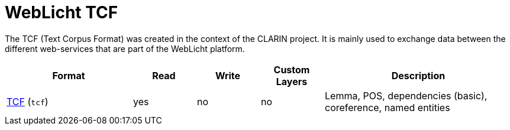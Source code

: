 // Licensed to the Technische Universität Darmstadt under one
// or more contributor license agreements.  See the NOTICE file
// distributed with this work for additional information
// regarding copyright ownership.  The Technische Universität Darmstadt 
// licenses this file to you under the Apache License, Version 2.0 (the
// "License"); you may not use this file except in compliance
// with the License.
//  
// http://www.apache.org/licenses/LICENSE-2.0
// 
// Unless required by applicable law or agreed to in writing, software
// distributed under the License is distributed on an "AS IS" BASIS,
// WITHOUT WARRANTIES OR CONDITIONS OF ANY KIND, either express or implied.
// See the License for the specific language governing permissions and
// limitations under the License.

[[sect_formats_tcf]]
= WebLicht TCF

The TCF (Text Corpus Format) was created in the context of the CLARIN project. It is
mainly used to exchange data between the different web-services that are part of the
WebLicht platform.

[cols="2,1,1,1,3"]
|====
| Format | Read | Write | Custom Layers | Description

| link:http://weblicht.sfs.uni-tuebingen.de/weblichtwiki/index.php/The_TCF_Format[TCF] (`tcf`)
| yes
| no
| no
| Lemma, POS, dependencies (basic), coreference, named entities
|====
